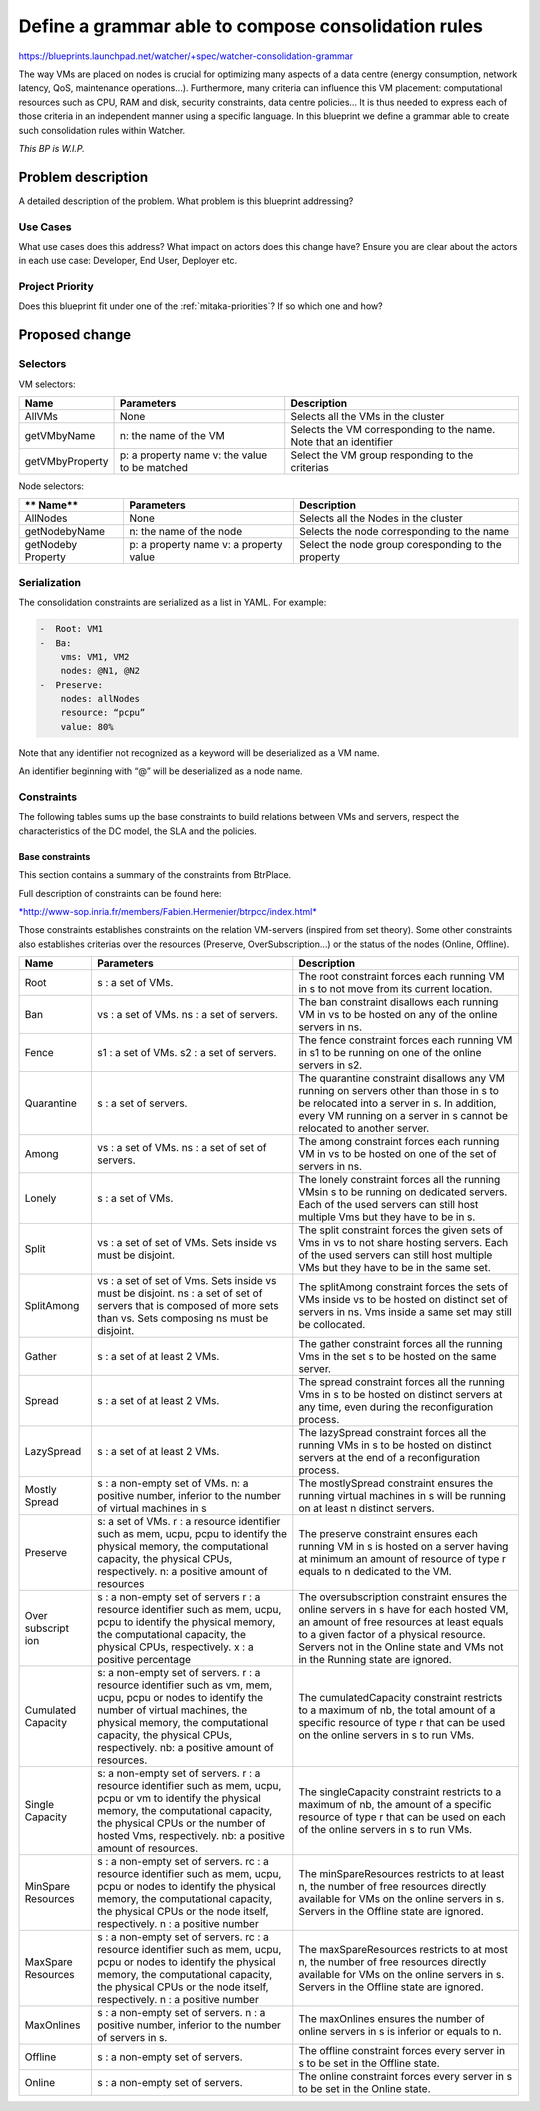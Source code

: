 ..
 This work is licensed under a Creative Commons Attribution 3.0 Unported
 License.

 http://creativecommons.org/licenses/by/3.0/legalcode

=====================================================
Define a grammar able to compose consolidation rules
=====================================================

https://blueprints.launchpad.net/watcher/+spec/watcher-consolidation-grammar

The way VMs are placed on nodes is crucial for optimizing many aspects of a 
data centre (energy consumption, network latency, QoS, maintenance 
operations...).
Furthermore, many criteria can influence this VM placement: computational 
resources such as CPU, RAM and disk, security constraints, data centre 
policies...
It is thus needed to express each of those criteria in an independent manner 
using a specific language.
In this blueprint we define a grammar able to create such consolidation rules 
within Watcher.

*This BP is W.I.P.*

Problem description
===================

A detailed description of the problem. What problem is this blueprint
addressing?

Use Cases
----------

What use cases does this address? What impact on actors does this change have?
Ensure you are clear about the actors in each use case: Developer, End User,
Deployer etc.

Project Priority
-----------------

Does this blueprint fit under one of the :ref:`mitaka-priorities`? If so which
one and how?

Proposed change
===============

Selectors
---------

VM selectors:

+-----------------+-----------------------+-----------------------------------+
| **Name**        | **Parameters**        | **Description**                   |
+=================+=======================+===================================+
| AllVMs          | None                  | Selects all the VMs in the cluster|
+-----------------+-----------------------+-----------------------------------+
| getVMbyName     | n: the name of the VM | Selects the VM corresponding to   |
|                 |                       | the name.  Note that an identifier|
+-----------------+-----------------------+-----------------------------------+
| getVMbyProperty | p: a property name    | Select the VM group responding to |
|                 | v: the value to be    | the criterias                     |
|                 | matched               |                                   |
+-----------------+-----------------------+-----------------------------------+

Node selectors:

+-----------------+-----------------------+-----------------------------------+
| ** Name**       | **Parameters**        | **Description**                   |
+=================+=======================+===================================+
| AllNodes        | None                  | Selects all the Nodes in the      |
|                 |                       | cluster                           |
+-----------------+-----------------------+-----------------------------------+
| getNodebyName   | n: the name of the    | Selects the node corresponding to |
|                 | node                  | the name                          |
+-----------------+-----------------------+-----------------------------------+
| getNodeby       | p: a property name    | Select the node group coresponding| 
| Property        | v: a property value   | to the property                   |
+-----------------+-----------------------+-----------------------------------+


Serialization
-------------

The consolidation constraints are serialized as a list in YAML. For
example:

.. code::

	-  Root: VM1
	-  Ba:
	    vms: VM1, VM2
	    nodes: @N1, @N2
	-  Preserve:
	    nodes: allNodes
	    resource: “pcpu”
	    value: 80%

Note that any identifier not recognized as a keyword will be
deserialized as a VM name.

An identifier beginning with “@” will be deserialized as a node name.

Constraints
-----------

The following tables sums up the base constraints to build relations
between VMs and servers, respect the characteristics of the DC model,
the SLA and the policies.


Base constraints
~~~~~~~~~~~~~~~~

This section contains a summary of the constraints from BtrPlace.

Full description of constraints can be found here:

`*http://www-sop.inria.fr/members/Fabien.Hermenier/btrpcc/index.html* <http://www-sop.inria.fr/members/Fabien.Hermenier/btrpcc/index.html>`__

Those constraints establishes constraints on the relation VM-servers
(inspired from set theory). Some other constraints also establishes
criterias over the resources (Preserve, OverSubscription…) or the status
of the nodes (Online, Offline).


+-----------+--------------------------+---------------------------------------+
| **Name**  | **Parameters**           | **Description**                       |
+-----------+--------------------------+---------------------------------------+
| Root      | s : a set of VMs.        | The root constraint forces each       |
|           |                          | running VM in s to not move from its  |
|           |                          | current location.                     |
+-----------+--------------------------+---------------------------------------+
| Ban       | vs : a set of VMs.       | The ban constraint disallows each     |
|           | ns : a set of servers.   | running VM in vs to be hosted on any  |
|           |                          | of the online servers in ns.          |
+-----------+--------------------------+---------------------------------------+
| Fence     | s1 : a set of VMs.       | The fence constraint forces each      |
|           | s2 : a set of servers.   | running VM in s1 to be running on one |
|           |                          | of the online servers in s2.          |
+-----------+--------------------------+---------------------------------------+
| Quarantine| s : a set of servers.    | The quarantine constraint disallows   |
|           |                          | any VM running on servers other than  |
|           |                          | those in s to be relocated into a     |
|           |                          | server in s. In addition, every VM    |
|           |                          | running on a server in s cannot be    |
|           |                          | relocated to another server.          |
+-----------+--------------------------+---------------------------------------+
| Among     | vs : a set of VMs.       | The among constraint forces each      |
|           | ns : a set of set of     | running VM in vs to be hosted on one  |
|           | servers.                 | of the set of servers in ns.          |
+-----------+--------------------------+---------------------------------------+
| Lonely    | s : a set of VMs.        | The lonely constraint forces all the  |
|           |                          | running VMsin s to be running on      |
|           |                          | dedicated servers. Each of the used   |
|           |                          | servers can still host multiple Vms   |
|           |                          | but they have to be in s.             |
+-----------+--------------------------+---------------------------------------+
| Split     | vs : a set of set of     | The split constraint forces the given |
|           | VMs.                     | sets of Vms in vs to not share hosting|
|           | Sets inside vs must be   | servers. Each of the used servers can |
|           | disjoint.                | still host multiple VMs but they have |
|           |                          | to be in the same set.                |
+-----------+--------------------------+---------------------------------------+
| SplitAmong| vs : a set of set of     | The splitAmong constraint forces the  |
|           | Vms.                     | sets of VMs inside vs to be hosted on |
|           | Sets inside vs must be   | distinct set of servers in ns. Vms    |
|           | disjoint.                | inside a same set may still be        |
|           | ns : a set of set of     | collocated.                           |
|           | servers that is composed |                                       |
|           | of more sets than vs.    |                                       |
|           | Sets composing ns must   |                                       |
|           | be disjoint.             |                                       |
+-----------+--------------------------+---------------------------------------+
| Gather    | s : a set of at least 2  | The gather constraint forces all the  |
|           | VMs.                     | running Vms in the set s to be hosted |
|           |                          | on the same server.                   |
+-----------+--------------------------+---------------------------------------+
| Spread    | s : a set of at least 2  | The spread constraint forces all the  |
|           | VMs.                     | running Vms in s to be hosted on      |
|           |                          | distinct servers at any time,         |
|           |                          | even during the reconfiguration       |
|           |                          | process.                              |
+-----------+--------------------------+---------------------------------------+
| LazySpread| s : a set of at least 2  | The lazySpread constraint forces all  |
|           | VMs.                     | the running VMs in s to be hosted on  |
|           |                          | distinct servers at the end of a      |
|           |                          | reconfiguration process.              |
+-----------+--------------------------+---------------------------------------+
| Mostly    | s : a non-empty set of   | The mostlySpread constraint ensures   |
| Spread    | VMs.                     | the running virtual machines in s will|
|           | n: a positive number,    | be running on at least n              |
|           | inferior to the number   | distinct servers.                     |
|           | of virtual machines in s |                                       |
+-----------+--------------------------+---------------------------------------+
| Preserve  | s: a set of VMs.         | The preserve constraint ensures each  |
|           | r : a resource           | running VM in s is hosted on a server |
|           | identifier such as mem,  | having at minimum an amount of        |
|           | ucpu, pcpu to identify   | resource of type r equals to n        |
|           | the physical memory, the | dedicated to the VM.                  |
|           | computational capacity,  |                                       |
|           | the physical CPUs,       |                                       |
|           | respectively.            |                                       |
|           | n: a positive amount of  |                                       |
|           | resources                |                                       |
+-----------+--------------------------+---------------------------------------+
| Over      | s : a non-empty set of   | The oversubscription constraint       |
| subscript | servers                  | ensures the online servers in s have  |
| ion       | r : a resource           | for each hosted VM, an amount of free |
|           | identifier such as mem,  | resources at least equals to a given  |
|           | ucpu, pcpu to identify   | factor of a physical resource. Servers|
|           | the physical memory, the | not in the Online state and VMs not in|
|           | computational capacity,  | the Running state are ignored.        |
|           | the physical CPUs,       |                                       |
|           | respectively.            |                                       |
|           | x : a positive           |                                       |
|           | percentage               |                                       |
+-----------+--------------------------+---------------------------------------+
| Cumulated | s: a non-empty set of    | The cumulatedCapacity constraint      |
| Capacity  | servers.                 | restricts to a maximum of nb, the     |
|           | r : a resource           | total amount of a specific resource of|
|           | identifier such as vm,   | type r that can be used on the online |
|           | mem, ucpu, pcpu or nodes | servers in s to run VMs.              |
|           | to identify the number   |                                       |
|           | of virtual machines, the |                                       |
|           | physical memory, the     |                                       |
|           | computational capacity,  |                                       |
|           | the physical CPUs,       |                                       |
|           | respectively.            |                                       |
|           | nb: a positive amount of |                                       |
|           | resources.               |                                       |
+-----------+--------------------------+---------------------------------------+
| Single    | s: a non-empty set of    | The singleCapacity constraint         |
| Capacity  | servers.                 | restricts to a maximum of nb, the     |
|           | r : a resource           | amount of a specific resource of type |
|           | identifier such as mem,  | r that can be used on each of the     |
|           | ucpu, pcpu or vm to      | online servers in s to run VMs.       |
|           | identify the physical    |                                       |
|           | memory, the              |                                       |
|           | computational capacity,  |                                       |
|           | the physical CPUs or the |                                       |
|           | number of hosted Vms,    |                                       |
|           | respectively.            |                                       |
|           | nb: a positive amount of |                                       |
|           | resources.               |                                       |
+-----------+--------------------------+---------------------------------------+
| MinSpare  | s : a non-empty set of   | The minSpareResources restricts to at |
| Resources | servers.                 | least n, the number of free resources |
|           | rc : a resource          | directly available for VMs on the     |
|           | identifier such as mem,  | online servers in s. Servers in the   |
|           | ucpu, pcpu or nodes to   | Offline state are ignored.            |
|           | identify the physical    |                                       |
|           | memory, the              |                                       |
|           | computational capacity,  |                                       |
|           | the physical CPUs or the |                                       |
|           | node itself,             |                                       |
|           | respectively.            |                                       |
|           | n : a positive number    |                                       |
+-----------+--------------------------+---------------------------------------+
| MaxSpare  | s : a non-empty set of   | The maxSpareResources restricts to at |
| Resources | servers.                 | most n, the number of free resources  |
|           | rc : a resource          | directly available for VMs on the     |
|           | identifier such as mem,  | online servers in s. Servers in the   |
|           | ucpu, pcpu or nodes to   | Offline state are ignored.            |
|           | identify the physical    |                                       |
|           | memory, the              |                                       |
|           | computational capacity,  |                                       |
|           | the physical CPUs or the |                                       |
|           | node itself,             |                                       |
|           | respectively.            |                                       |
|           | n : a positive number    |                                       |
+-----------+--------------------------+---------------------------------------+
| MaxOnlines| s : a non-empty set of   | The maxOnlines ensures the number of  |
|           | servers.                 | online servers in s is inferior or    |
|           | n : a positive number,   | equals to n.                          |
|           | inferior to the number   |                                       |
|           | of servers in s.         |                                       |
+-----------+--------------------------+---------------------------------------+
| Offline   | s : a non-empty set of   | The offline constraint forces every   |
|           | servers.                 | server in s to be set in the Offline  |
|           |                          | state.                                |
+-----------+--------------------------+---------------------------------------+
| Online    | s : a non-empty set of   | The online constraint forces every    |
|           | servers.                 | server in s to be set in the Online   |
|           |                          | state.                                |
+-----------+--------------------------+---------------------------------------+

